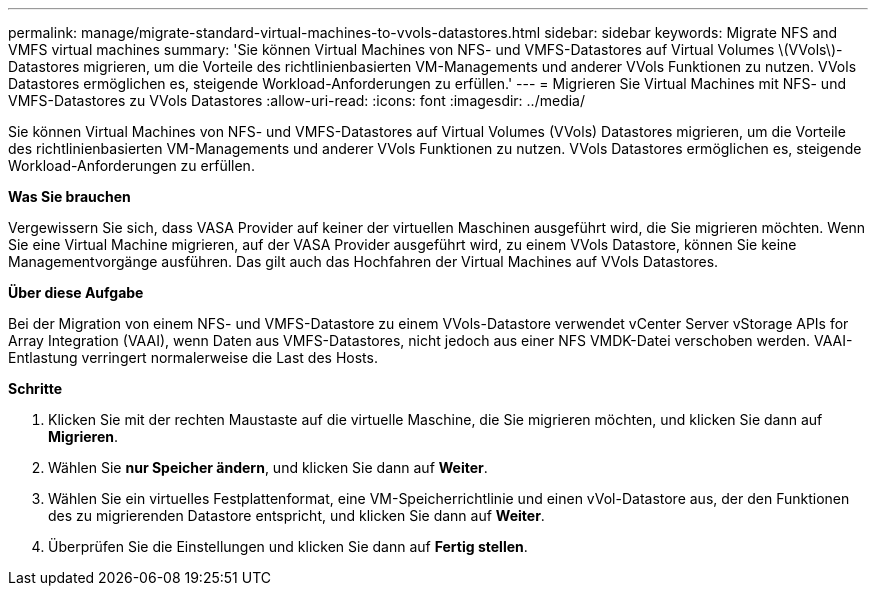 ---
permalink: manage/migrate-standard-virtual-machines-to-vvols-datastores.html 
sidebar: sidebar 
keywords: Migrate NFS and VMFS virtual machines 
summary: 'Sie können Virtual Machines von NFS- und VMFS-Datastores auf Virtual Volumes \(VVols\)-Datastores migrieren, um die Vorteile des richtlinienbasierten VM-Managements und anderer VVols Funktionen zu nutzen. VVols Datastores ermöglichen es, steigende Workload-Anforderungen zu erfüllen.' 
---
= Migrieren Sie Virtual Machines mit NFS- und VMFS-Datastores zu VVols Datastores
:allow-uri-read: 
:icons: font
:imagesdir: ../media/


[role="lead"]
Sie können Virtual Machines von NFS- und VMFS-Datastores auf Virtual Volumes (VVols) Datastores migrieren, um die Vorteile des richtlinienbasierten VM-Managements und anderer VVols Funktionen zu nutzen. VVols Datastores ermöglichen es, steigende Workload-Anforderungen zu erfüllen.

*Was Sie brauchen*

Vergewissern Sie sich, dass VASA Provider auf keiner der virtuellen Maschinen ausgeführt wird, die Sie migrieren möchten. Wenn Sie eine Virtual Machine migrieren, auf der VASA Provider ausgeführt wird, zu einem VVols Datastore, können Sie keine Managementvorgänge ausführen. Das gilt auch das Hochfahren der Virtual Machines auf VVols Datastores.

*Über diese Aufgabe*

Bei der Migration von einem NFS- und VMFS-Datastore zu einem VVols-Datastore verwendet vCenter Server vStorage APIs for Array Integration (VAAI), wenn Daten aus VMFS-Datastores, nicht jedoch aus einer NFS VMDK-Datei verschoben werden. VAAI-Entlastung verringert normalerweise die Last des Hosts.

*Schritte*

. Klicken Sie mit der rechten Maustaste auf die virtuelle Maschine, die Sie migrieren möchten, und klicken Sie dann auf *Migrieren*.
. Wählen Sie *nur Speicher ändern*, und klicken Sie dann auf *Weiter*.
. Wählen Sie ein virtuelles Festplattenformat, eine VM-Speicherrichtlinie und einen vVol-Datastore aus, der den Funktionen des zu migrierenden Datastore entspricht, und klicken Sie dann auf *Weiter*.
. Überprüfen Sie die Einstellungen und klicken Sie dann auf *Fertig stellen*.

